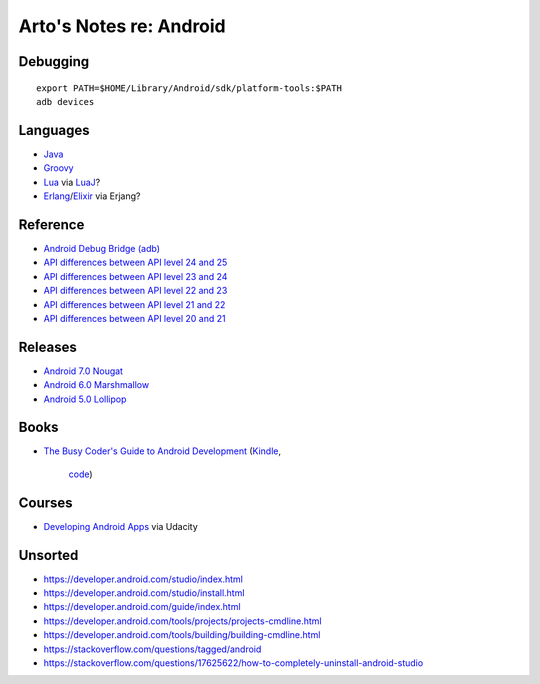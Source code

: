 ************************
Arto's Notes re: Android
************************

Debugging
=========

::

   export PATH=$HOME/Library/Android/sdk/platform-tools:$PATH
   adb devices

Languages
=========

* `Java <java>`__
* `Groovy <groovy>`__
* `Lua <lua>`__ via `LuaJ <http://www.luaj.org/luaj/README.html>`__?
* `Erlang <erlang>`__/`Elixir <elixir>`__ via Erjang?

Reference
=========

* `Android Debug Bridge (adb)
  <https://developer.android.com/tools/help/adb.html>`__
* `API differences between API level 24 and 25
  <https://developer.android.com/sdk/api_diff/25/changes.html>`__
* `API differences between API level 23 and 24
  <https://developer.android.com/sdk/api_diff/24/changes.html>`__
* `API differences between API level 22 and 23
  <https://developer.android.com/sdk/api_diff/23/changes.html>`__
* `API differences between API level 21 and 22
  <https://developer.android.com/sdk/api_diff/22/changes.html>`__
* `API differences between API level 20 and 21
  <https://developer.android.com/sdk/api_diff/21/changes.html>`__

Releases
========

* `Android 7.0 Nougat
  <https://developer.android.com/about/versions/nougat/index.html>`__
* `Android 6.0 Marshmallow
  <https://developer.android.com/about/versions/marshmallow/index.html>`__
* `Android 5.0 Lollipop
  <https://developer.android.com/about/versions/lollipop.html>`__

Books
=====

* `The Busy Coder's Guide to Android Development
  <https://commonsware.com/Android/>`__
  (`Kindle <https://www.amazon.com/dp/B06Y4TCV7F>`__,
   `code <https://github.com/commonsguy/cw-omnibus>`__)

Courses
=======

* `Developing Android Apps
  <https://www.udacity.com/course/new-android-fundamentals--ud851>`__
  via Udacity

Unsorted
========

* https://developer.android.com/studio/index.html
* https://developer.android.com/studio/install.html
* https://developer.android.com/guide/index.html
* https://developer.android.com/tools/projects/projects-cmdline.html
* https://developer.android.com/tools/building/building-cmdline.html
* https://stackoverflow.com/questions/tagged/android
* https://stackoverflow.com/questions/17625622/how-to-completely-uninstall-android-studio
